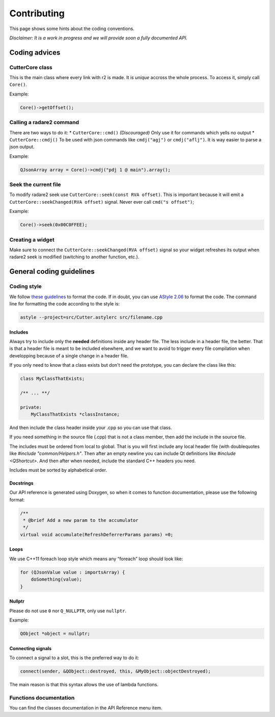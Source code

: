 Contributing
============

This page shows some hints about the coding conventions.

*Disclaimer: It is a work in progress and we will provide soon a fully
documented API.*

Coding advices
--------------

CutterCore class
~~~~~~~~~~~~~~~~

This is the main class where every link with r2 is made. It is *unique*
accross the whole process. To access it, simply call ``Core()``.

Example:

.. code:: cpp

   Core()->getOffset();

Calling a radare2 command
~~~~~~~~~~~~~~~~~~~~~~~~~

There are two ways to do it: \* ``CutterCore::cmd()`` *(Discouraged)*
Only use it for commands which yells no output \* ``CutterCore::cmdj()``
To be used with json commands like ``cmdj("agj")`` or ``cmdj("aflj")``.
It is way easier to parse a json output.

Example:

.. code:: cpp

   QJsonArray array = Core()->cmdj("pdj 1 @ main").array();

Seek the current file
~~~~~~~~~~~~~~~~~~~~~

To modify radare2 seek use ``CutterCore::seek(const RVA offset)``. This
is important because it will emit a
``CutterCore::seekChanged(RVA offset)`` signal. Never ever call
``cmd("s offset")``;

Example:

.. code:: cpp

   Core()->seek(0x00C0FFEE);

Creating a widget
~~~~~~~~~~~~~~~~~

Make sure to connect the ``CutterCore::seekChanged(RVA offset)`` signal
so your widget refreshes its output when radare2 seek is modified
(switching to another function, etc.).

General coding guidelines
-------------------------

Coding style
~~~~~~~~~~~~

We follow `these guidelines <https://wiki.qt.io/Qt_Coding_Style>`__ to
format the code. If in doubt, you can use `AStyle
2.06 <https://sourceforge.net/projects/astyle/files/astyle/astyle%202.06/>`__
to format the code. The command line for formatting the code according
to the style is:

.. code:: bash

   astyle --project=src/Cutter.astylerc src/filename.cpp


Includes
^^^^^^^^

Always try to include only the **needed** definitions inside any header file.
The less include in a header file, the better. That is that a header file is
meant to be included elsewhere, and we want to avoid to trigger every file
compilation when developping because of a single change in a header file.

If you only need to know that a class exists but don't need the prototype,
you can declare the class like this:

.. code:: cpp

   class MyClassThatExists;

   /** ... **/

   private:
       MyClassThatExists *classInstance;

And then include the class header inside your .cpp so you can use that class.

If you need something in the source file (.cpp) that is not a class member,
then add the include in the source file.

The includes must be ordered from local to global. That is you will first include
any local header file (with doublequotes like `#include "common/Helpers.h"`.
Then after an empty newline you can include Qt definitions like
`#include <QShortcut>`.
And then after when needed, include the standard C++ headers you need.

Includes must be sorted by alphabetical order.

Docstrings
^^^^^^^^^^

Our API reference is generated using Doxygen, so when it comes to
function documentation, please use the following format:

.. code:: cpp

   /**
    * @brief Add a new param to the accumulator
    */
   virtual void accumulate(RefreshDeferrerParams params) =0;

Loops
^^^^^

We use C++11 foreach loop style which means any “foreach” loop should
look like:

.. code:: cpp

   for (QJsonValue value : importsArray) {
       doSomething(value);
   }

Nullptr
^^^^^^^

Please do not use ``0`` nor ``Q_NULLPTR``, only use ``nullptr``.

Example:

.. code:: cpp

   QObject *object = nullptr;

Connecting signals
^^^^^^^^^^^^^^^^^^

To connect a signal to a slot, this is the preferred way to do it:

.. code:: cpp

   connect(sender, &QObject::destroyed, this, &MyObject::objectDestroyed);

The main reason is that this syntax allows the use of lambda functions.

Functions documentation
~~~~~~~~~~~~~~~~~~~~~~~

You can find the classes documentation in the API Reference menu item.
